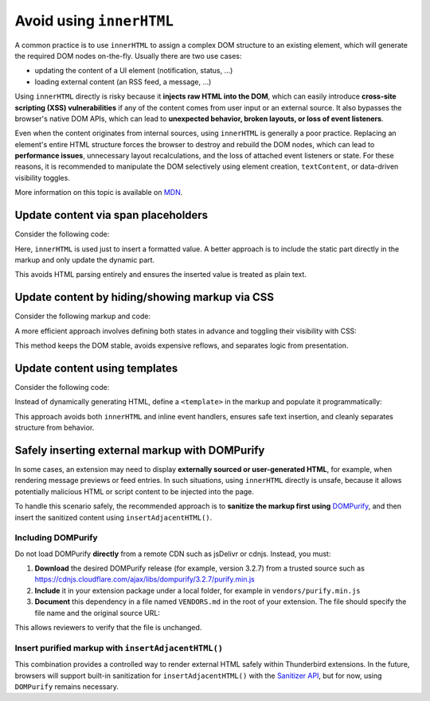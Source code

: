 Avoid using ``innerHTML``
=========================

A common practice is to use ``innerHTML`` to assign a complex DOM
structure to an existing element, which will generate the required DOM
nodes on-the-fly. Usually there are two use cases:

-  updating the content of a UI element (notification, status, …)
-  loading external content (an RSS feed, a message, …)

Using ``innerHTML`` directly is risky because it **injects raw HTML into
the DOM**, which can easily introduce **cross-site scripting (XSS)
vulnerabilities** if any of the content comes from user input or an
external source. It also bypasses the browser's native DOM APIs, which
can lead to **unexpected behavior, broken layouts, or loss of event
listeners**.

Even when the content originates from internal sources, using
``innerHTML`` is generally a poor practice. Replacing an element's
entire HTML structure forces the browser to destroy and rebuild the DOM
nodes, which can lead to **performance issues**, unnecessary layout
recalculations, and the loss of attached event listeners or state. For
these reasons, it is recommended to manipulate the DOM selectively using
element creation, ``textContent``, or data-driven visibility toggles.

More information on this topic is available on
`MDN <https://developer.mozilla.org/en-US/docs/Mozilla/Add-ons/WebExtensions/Safely_inserting_external_content_into_a_page>`__.

Update content via span placeholders
------------------------------------

Consider the following code:

.. code:: javascript
   :caption: popup.js

   const message = document.getElementById('message');
   message.innerHTML = `The following <b>${counts}</b> items have been found:`;

Here, ``innerHTML`` is used just to insert a formatted value. A better
approach is to include the static part directly in the markup and only
update the dynamic part.

.. code:: html
   :caption: popup.html

   <div id="message">
     The following <b><span data-msg="counts"></span></b> items have been found:
   </div>

.. code:: javascript
   :caption: popup.js

   document.querySelector('#message span[data-msg="counts"]').textContent = counts;

This avoids HTML parsing entirely and ensures the inserted value is
treated as plain text.

Update content by hiding/showing markup via CSS
-----------------------------------------------

Consider the following markup and code:

.. code:: html
   :caption: popup.html

   <div id="status"></div>

.. code:: javascript
   :caption: popup.js

   const statusElement = document.getElementById("status");
   if (error) {
     statusElement.innerHTML = `<div class="red">Something went wrong: ${error}</div>`;
   } else {
     statusElement.innerHTML = `<div class="green">Success!</div>`;
     setTimeout(() => statusElement.innerHTML = "", 3000);
   }

A more efficient approach involves defining both states in advance and
toggling their visibility with CSS:

.. code:: html
   :caption: popup.html

   <div data-view="none" id="status">
     <div class="red">Something went wrong: <span data-msg="error"></span></div>
     <div class="green">Success!</div>
   </div>

.. code:: css
   :caption: popup.css

   #status div.green, #status div.red { display: none; }
   #status[data-view="green"] div.green { display: revert; }
   #status[data-view="red"] div.red { display: revert; }

.. code:: javascript
   :caption: popup.js

   const statusElement = document.getElementById("status");
   if (error) {
     statusElement.querySelector('span[data-msg="error"]').textContent = error;
     statusElement.dataset.view = "red";
   } else {
     statusElement.dataset.view = "green";
     setTimeout(() => statusElement.dataset.view = "none", 3000);
   }

This method keeps the DOM stable, avoids expensive reflows, and
separates logic from presentation.

Update content using templates
------------------------------

Consider the following code:

.. code:: javascript
   :caption: popup.js

   if (error) {
     const message = document.createElement('p');
     message.innerHTML = `Missing configuration. <a href="#" onclick="browser.runtime.openOptionsPage(); window.close();">Open settings to update configuration</a>`;
     document.getElementById('configs').appendChild(message);
   }

Instead of dynamically generating HTML, define a ``<template>`` in the
markup and populate it programmatically:

.. code:: html
   :caption: popup.html

   <template id="missing-config-template">
     <p>
       Missing configuration.
       <a href="#" data-action="open-settings">Open settings to update configuration</a>
     </p>
   </template>

.. code:: javascript
   :caption: popup.js

     const template = document.getElementById('missing-config-template');
     const message = template.content.cloneNode(true);
     const link = message.querySelector('[data-action="open-settings"]');

     link.addEventListener('click', event => {
       event.preventDefault();
       browser.runtime.openOptionsPage();
       window.close();
     });

     document.getElementById('configs').appendChild(message);

This approach avoids both ``innerHTML`` and inline event handlers,
ensures safe text insertion, and cleanly separates structure from
behavior.

Safely inserting external markup with DOMPurify
-----------------------------------------------

In some cases, an extension may need to display **externally sourced or
user-generated HTML**, for example, when rendering message previews or
feed entries. In such situations, using ``innerHTML`` directly is
unsafe, because it allows potentially malicious HTML or script content
to be injected into the page.

To handle this scenario safely, the recommended approach is to
**sanitize the markup first using**
`DOMPurify <https://github.com/cure53/DOMPurify>`__, and then insert the
sanitized content using ``insertAdjacentHTML()``.

Including DOMPurify
~~~~~~~~~~~~~~~~~~~

Do not load DOMPurify **directly** from a remote CDN such as jsDelivr or
cdnjs. Instead, you must:

1. **Download** the desired DOMPurify release (for example, version
   3.2.7) from a trusted source such as https://cdnjs.cloudflare.com/ajax/libs/dompurify/3.2.7/purify.min.js

2. **Include** it in your extension package under a local folder, for
   example in ``vendors/purify.min.js``

3. **Document** this dependency in a file named ``VENDORS.md`` in the
   root of your extension. The file should specify the file name and the
   original source URL:

.. code:: markdown
   :caption: VENDORS.md

   purify.min.js: https://cdnjs.cloudflare.com/ajax/libs/dompurify/3.2.7/purify.min.js

This allows reviewers to verify that the file is unchanged.

Insert purified markup with ``insertAdjacentHTML()``
~~~~~~~~~~~~~~~~~~~~~~~~~~~~~~~~~~~~~~~~~~~~~~~~~~~~

.. code:: html
   :caption: popup.html

   <script src="vendors/purify.min.js"></script>
   <div id="preview"></div>

.. code:: javascript
   :caption: popup.js

   async function renderExternalMarkup(url) {
       const response = await fetch(url);
       const rawHtml = await response.text();

       // Sanitize the received HTML.
       const safeHtml = DOMPurify.sanitize(rawHtml);

       // Insert the sanitized markup.
       const preview = document.getElementById('preview');
       preview.insertAdjacentHTML('beforeend', safeHtml);
   }

   renderExternalMarkup('https://example.com/feed-entry.html');

This combination provides a controlled way to render external HTML
safely within Thunderbird extensions. In the future, browsers will
support built-in sanitization for ``insertAdjacentHTML()`` with the
`Sanitizer API <https://developer.mozilla.org/en-US/docs/Web/API/Sanitizer>`__,
but for now, using ``DOMPurify`` remains necessary.
